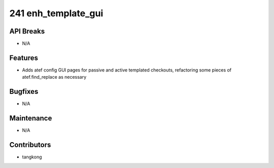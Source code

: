 241 enh_template_gui
####################

API Breaks
----------
- N/A

Features
--------
- Adds atef config GUI pages for passive and active templated checkouts, refactoring some pieces of atef.find_replace as necessary

Bugfixes
--------
- N/A

Maintenance
-----------
- N/A

Contributors
------------
- tangkong
